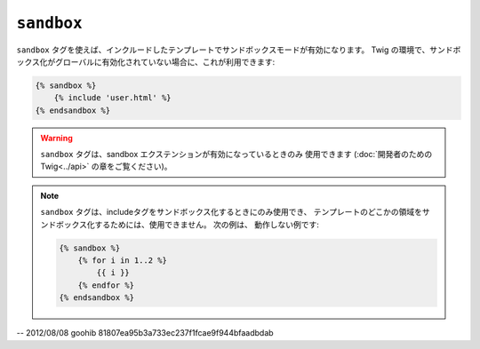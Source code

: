 ``sandbox``
===========

``sandbox`` タグを使えば、インクルードしたテンプレートでサンドボックスモードが有効になります。
Twig の環境で、サンドボックス化がグローバルに有効化されていない場合に、これが利用できます:

.. code-block:: jinja

    {% sandbox %}
        {% include 'user.html' %}
    {% endsandbox %}

.. warning::

    ``sandbox`` タグは、sandbox エクステンションが有効になっているときのみ
    使用できます (:doc:`開発者のための Twig<../api>` の章をご覧ください)。

.. note::

    ``sandbox`` タグは、includeタグをサンドボックス化するときにのみ使用でき、
    テンプレートのどこかの領域をサンドボックス化するためには、使用できません。 次の例は、
    動作しない例です:

    .. code-block:: jinja

        {% sandbox %}
            {% for i in 1..2 %}
                {{ i }}
            {% endfor %}
        {% endsandbox %}

-- 2012/08/08 goohib 81807ea95b3a733ec237f1fcae9f944bfaadbdab
